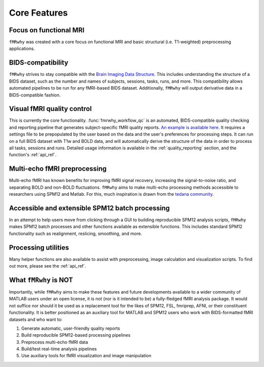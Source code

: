 Core Features
=============


Focus on functional MRI
-----------------------

``fMRwhy`` was created with a core focus on functional MRI and basic structural (i.e. T1-weighted) preprocessing applications.

BIDS-compatibility
------------------

``fMRwhy`` strives to stay compatible with the `Brain Imaging Data Structure`_.
This includes understanding the structure of a BIDS dataset, such as the number and names of subjects, sessions, tasks, runs, and more.
This compatibility allows automated pipelines to be run for any fMRI-based BIDS dataset.
Additionally, ``fMRwhy`` will output derivative data in a BIDS-compatible fashion.

Visual fMRI quality control
---------------------------

This is currently the core functionality. :func:`fmrwhy_workflow_qc` is an automated, BIDS-compatible quality checking and reporting pipeline that generates subject-specific fMRI quality reports. `An example is available here`_.
It requires a settings file to be prepopulated by the user based on the data and the user's preferences for processing steps. It can run on a full BIDS dataset with T1w and BOLD data, and will automatically derive the structure of the data in order to process all tasks, sessions and runs.
Detailed usage information is available in the :ref:`quality_reporting` section, and the function's :ref:`api_ref`.

Multi-echo fMRI preprocessing
-----------------------------

Multi-echo fMRI has known benefits for improving fMRI signal recovery, increasing the signal-to-noise ratio, and separating BOLD and non-BOLD fluctuations.
``fMRwhy`` aims to make multi-echo processing methods accessible to researchers using SPM12 and Matlab.
For this, much inspiration is drawn from the `tedana community`_.

Accessible and extensible SPM12 batch processing
------------------------------------------------

In an attempt to help users move from clicking through a GUI to building reproducible SPM12 analysis scripts,
``fMRwhy`` makes SPM12 batch processes and other functions available as extensible functions. This includes standard SPM12 functionality such as realignment, reslicing, smoothing, and more.

Processing utilities
--------------------

Many helper functions are also available to assist with preprocessing, image calculation and visualization scripts. To find out more, please see the :ref:`api_ref`.


What ``fMRwhy`` is NOT
----------------------

Importantly, while ``fMRwhy`` aims to make these features and future developments available to a wider community of MATLAB users under an open license, it is not (nor is it intended to be) a fully-fledged fMRI analysis package.
It would not suffice nor should it be used as a replacement tool for the likes of SPM12, FSL, fmriprep, AFNI, or their constituent functionality.
It is better positioned as an auxiliary tool for MATLAB and SPM12 users who work with BIDS-formatted fMRI datasets and who want to:

1. Generate automatic, user-friendly quality reports
2. Build reproducible SPM12-based processing pipelines
3. Preprocess multi-echo fMRI data
4. Build/test real-time analysis pipelines
5. Use auxiliary tools for fMRI visualization and image manipulation


.. _Brain Imaging Data Structure: https://bids.neuroimaging.io/
.. _An example is available here: https://jsheunis.github.io/fmrwhy_sample_QCreport.html
.. _tedana community: https://tedana.readthedocs.io/